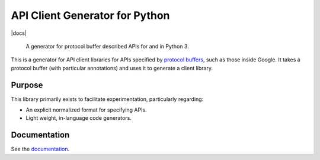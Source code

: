 API Client Generator for Python
===============================

|release level| |docs|

    A generator for protocol buffer described APIs for and in Python 3.

This is a generator for API client libraries for APIs
specified by `protocol buffers`_, such as those inside Google.
It takes a protocol buffer (with particular annotations) and uses it
to generate a client library.

.. _protocol buffers: https://developers.google.com/protocol-buffers/

Purpose
-------

This library primarily exists to facilitate experimentation, particularly
regarding:

- An explicit normalized format for specifying APIs.
- Light weight, in-language code generators.

Documentation
-------------

See the `documentation`_.

.. _documentation: https://googleapis.dev/python/gapic-generator-python/latest

.. |release level| image:: https://img.shields.io/badge/release%20level-beta-yellow.svg?style&#x3D;flat
  :target: https://cloud.google.com/terms/launch-stages
